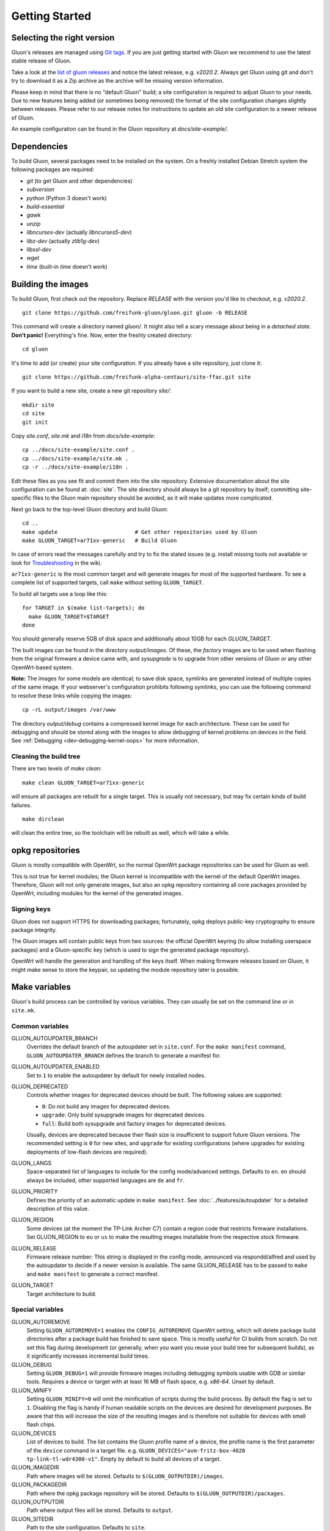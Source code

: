 Getting Started
===============

Selecting the right version
---------------------------

Gluon's releases are managed using `Git tags`_. If you are just getting
started with Gluon we recommend to use the latest stable release of Gluon.

Take a look at the `list of gluon releases`_ and notice the latest release,
e.g. *v2020.2*. Always get Gluon using git and don't try to download it
as a Zip archive as the archive will be missing version information.

Please keep in mind that there is no "default Gluon" build; a site configuration
is required to adjust Gluon to your needs. Due to new features being added (or
sometimes being removed) the format of the site configuration changes slightly
between releases. Please refer to our release notes for instructions to update
an old site configuration to a newer release of Gluon.

An example configuration can be found in the Gluon repository at *docs/site-example/*.

.. _Git tags: https://git-scm.com/book/en/v2/Git-Basics-Tagging
.. _list of gluon releases: https://github.com/freifunk-gluon/gluon/releases

Dependencies
------------
To build Gluon, several packages need to be installed on the system. On a
freshly installed Debian Stretch system the following packages are required:

* `git` (to get Gluon and other dependencies)
* `subversion`
* `python` (Python 3 doesn't work)
* `build-essential`
* `gawk`
* `unzip`
* `libncurses-dev` (actually `libncurses5-dev`)
* `libz-dev` (actually `zlib1g-dev`)
* `libssl-dev`
* `wget`
* `time` (built-in `time` doesn't work)


Building the images
-------------------

To build Gluon, first check out the repository. Replace *RELEASE* with the
version you'd like to checkout, e.g. *v2020.2*.

::

    git clone https://github.com/freifunk-gluon/gluon.git gluon -b RELEASE

This command will create a directory named *gluon/*.
It might also tell a scary message about being in a *detached state*.
**Don't panic!** Everything's fine.
Now, enter the freshly created directory::

    cd gluon

It's time to add (or create) your site configuration. If you already
have a site repository, just clone it::

   git clone https://github.com/freifunk-alpha-centauri/site-ffac.git site

If you want to build a new site, create a new git repository *site/*::

    mkdir site
    cd site
    git init

Copy *site.conf*, *site.mk* and *i18n* from *docs/site-example*::

    cp ../docs/site-example/site.conf .
    cp ../docs/site-example/site.mk .
    cp -r ../docs/site-example/i18n .

Edit these files as you see fit and commit them into the site repository.
Extensive documentation about the site configuration can be found at:
:doc:`site`. The
site directory should always be a git repository by itself; committing site-specific files
to the Gluon main repository should be avoided, as it will make updates more complicated.

Next go back to the top-level Gluon directory and build Gluon::

    cd ..
    make update                        # Get other repositories used by Gluon
    make GLUON_TARGET=ar71xx-generic   # Build Gluon

In case of errors read the messages carefully and try to fix the stated issues
(e.g. install missing tools not available or look for Troubleshooting_ in the wiki.

.. _Troubleshooting: https://github.com/freifunk-gluon/gluon/wiki/Troubleshooting

``ar71xx-generic`` is the most common target and will generate images for most of the supported hardware.
To see a complete list of supported targets, call ``make`` without setting ``GLUON_TARGET``.

To build all targets use a loop like this::

    for TARGET in $(make list-targets); do
      make GLUON_TARGET=$TARGET
    done

You should generally reserve 5GB of disk space and additionally about 10GB for each `GLUON_TARGET`.

The built images can be found in the directory `output/images`. Of these, the `factory`
images are to be used when flashing from the original firmware a device came with,
and `sysupgrade` is to upgrade from other versions of Gluon or any other OpenWrt-based
system.

**Note:** The images for some models are identical; to save disk space, symlinks are generated instead
of multiple copies of the same image. If your webserver's configuration prohibits following
symlinks, you can use the following command to resolve these links while copying the images::

    cp -rL output/images /var/www

The directory `output/debug` contains a compressed kernel image for each
architecture.
These can be used for debugging and should be stored along with the images to
allow debugging of kernel problems on devices in the field.
See :ref:`Debugging <dev-debugging-kernel-oops>` for more information.

Cleaning the build tree
.......................

There are two levels of `make clean`::

    make clean GLUON_TARGET=ar71xx-generic

will ensure all packages are rebuilt for a single target. This is usually not
necessary, but may fix certain kinds of build failures.

::

    make dirclean

will clean the entire tree, so the toolchain will be rebuilt as well, which will take a while.

opkg repositories
-----------------

Gluon is mostly compatible with OpenWrt, so the normal OpenWrt package repositories
can be used for Gluon as well.

This is not true for kernel modules; the Gluon kernel is incompatible with the
kernel of the default OpenWrt images. Therefore, Gluon will not only generate images,
but also an opkg repository containing all core packages provided by OpenWrt,
including modules for the kernel of the generated images.

Signing keys
............

Gluon does not support HTTPS for downloading packages; fortunately, opkg deploys
public-key cryptography to ensure package integrity.

The Gluon images will contain public keys from two sources: the official OpenWrt keyring
(to allow installing userspace packages) and a Gluon-specific key (which is used
to sign the generated package repository).

OpenWrt will handle the generation and handling of the keys itself.
When making firmware releases based on Gluon, it might make sense to store
the keypair, so updating the module repository later is possible.

.. _getting-started-make-variables:

Make variables
--------------

Gluon's build process can be controlled by various variables. They can
usually be set on the command line or in ``site.mk``.

Common variables
................

GLUON_AUTOUPDATER_BRANCH
  Overrides the default branch of the autoupdater set in ``site.conf``. For the ``make manifest`` command,
  ``GLUON_AUTOUPDATER_BRANCH`` defines the branch to generate a manifest for.

GLUON_AUTOUPDATER_ENABLED
  Set to ``1`` to enable the autoupdater by default for newly installed nodes.

GLUON_DEPRECATED
  Controls whether images for deprecated devices should be built. The following
  values are supported:

  - ``0``: Do not build any images for deprecated devices.
  - ``upgrade``: Only build sysupgrade images for deprecated devices.
  - ``full``: Build both sysupgrade and factory images for deprecated devices.

  Usually, devices are deprecated because their flash size is insufficient to
  support future Gluon versions. The recommended setting is ``0`` for new sites,
  and ``upgrade`` for existing configurations (where upgrades for existing
  deployments of low-flash devices are required).

GLUON_LANGS
  Space-separated list of languages to include for the config mode/advanced settings. Defaults to ``en``.
  ``en`` should always be included, other supported languages are ``de`` and ``fr``.

GLUON_PRIORITY
  Defines the priority of an automatic update in ``make manifest``. See :doc:`../features/autoupdater` for
  a detailed description of this value.

GLUON_REGION
  Some devices (at the moment the TP-Link Archer C7) contain a region code that restricts
  firmware installations. Set GLUON_REGION to ``eu`` or ``us`` to make the resulting
  images installable from the respective stock firmware.

GLUON_RELEASE
  Firmware release number: This string is displayed in the config mode, announced
  via respondd/alfred and used by the autoupdater to decide if a newer version
  is available. The same GLUON_RELEASE has to be passed to ``make`` and ``make manifest``
  to generate a correct manifest.

GLUON_TARGET
  Target architecture to build.

Special variables
.................

GLUON_AUTOREMOVE
  Setting ``GLUON_AUTOREMOVE=1`` enables the ``CONFIG_AUTOREMOVE`` OpenWrt setting, which will delete package build
  directories after a package build has finished to save space. This is mostly useful for CI builds from scratch. Do
  not set this flag during development (or generally, when you want you reuse your build tree for subsequent builds),
  as it significantly increases incremental build times.

GLUON_DEBUG
  Setting ``GLUON_DEBUG=1`` will provide firmware images including debugging symbols usable with GDB or
  similar tools. Requires a device or target with at least 16 MB of flash space, e.g. `x86-64`. Unset by default.

GLUON_MINIFY
  Setting ``GLUON_MINIFY=0`` will omit the minification of scripts during the build process. By
  default the flag is set to ``1``. Disabling the flag is handy if human readable scripts on the
  devices are desired for development purposes. Be aware that this will increase the size of the
  resulting images and is therefore not suitable for devices with small flash chips.

GLUON_DEVICES
  List of devices to build. The list contains the Gluon profile name of a device, the profile
  name is the first parameter of the ``device`` command in a target file.
  e.g. ``GLUON_DEVICES="avm-fritz-box-4020 tp-link-tl-wdr4300-v1"``.
  Empty by default to build all devices of a target.

GLUON_IMAGEDIR
  Path where images will be stored. Defaults to ``$(GLUON_OUTPUTDIR)/images``.

GLUON_PACKAGEDIR
  Path where the opkg package repository will be stored. Defaults to ``$(GLUON_OUTPUTDIR)/packages``.

GLUON_OUTPUTDIR
  Path where output files will be stored. Defaults to ``output``.

GLUON_SITEDIR
  Path to the site configuration. Defaults to ``site``.
